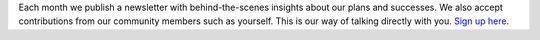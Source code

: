 Each month we publish a newsletter with behind-the-scenes insights about our plans and successes. We also accept contributions from our community members such as yourself. This is our way of talking directly with you. `Sign up here <https://listmonk.amikumu.com/subscription/form>`_.

